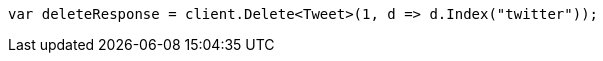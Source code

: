 ////
IMPORTANT NOTE
==============
This file is generated from method Line9 in https://github.com/elastic/elasticsearch-net/tree/master/src/Examples/Examples/Docs/DeletePage.cs#L9-L17.
If you wish to submit a PR to change this example, please change the source method above
and run dotnet run -- asciidoc in the ExamplesGenerator project directory.
////
[source, csharp]
----
var deleteResponse = client.Delete<Tweet>(1, d => d.Index("twitter"));
----
